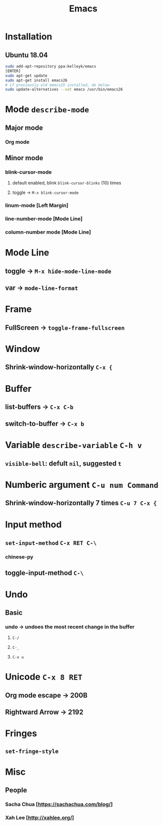 #+TITLE: Emacs
* Installation
** Ubuntu 18.04
#+begin_src sh
sudo add-apt-repository ppa:kelleyk/emacs
[ENTER]
sudo apt-get update
sudo apt-get install emacs26
# if previously old emacs25 installed, do below
sudo update-alternatives --set emacs /usr/bin/emacs26
#+end_src
* Mode =describe-mode=
** Major mode
*** Org mode
** Minor mode
*** blink-cursor-mode
**** default enabled, blink =blink-cursor-blinks= (10) times
**** toggle → =M-x blink-cursor-mode=
*** linum-mode          [Left Margin]
*** line-number-mode    [Mode Line]
*** column-number mode  [Mode Line]
* Mode Line
** toggle → =M-x hide-mode-line-mode=
** var → =mode-line-format=
* Frame
** FullScreen → =toggle-frame-fullscreen=
* Window
** Shrink-window-horizontally =C-x {=
* Buffer
** list-buffers → =C-x C-b=
** switch-to-buffer → =C-x b=
* Variable =describe-variable= =C-h v=
** =visible-bell=: defult =nil=, suggested =t=
* Numberic argument =C-u num Command=
** Shrink-window-horizontally 7 times =C-u 7 C-x {=
* Input method
** =set-input-method= =C-x RET C-\=
*** chinese-py
** toggle-input-method =C-\=
* Undo
** Basic
*** undo → undoes the most recent change in the buffer
**** =C-/=
**** =C-_=
**** =C-x u=
* Unicode =C-x 8 RET=
** Org mode escape → 200B
** Rightward Arrow → 2192
* Fringes
** =set-fringe-style=
* Misc
** People
*** Sacha Chua  [https://sachachua.com/blog/]
*** Xah Lee     [http://xahlee.org/]

